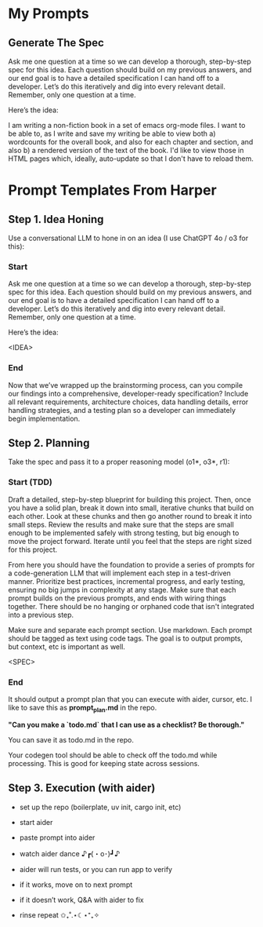 
* My Prompts

** Generate The Spec
Ask me one question at a time so we can develop a thorough, step-by-step spec for this idea. Each question should build on my previous answers, and our end goal is to have a detailed specification I can hand off to a developer. Let’s do this iteratively and dig into every relevant detail. Remember, only one question at a time.

Here’s the idea:

I am writing a non-fiction book in a set of emacs org-mode files. I want to be able to, as I write and save my writing be able to view both a) wordcounts for the overall book, and also for each chapter and section, and also b) a rendered version of the text of the book. I'd like to view those in HTML pages which, ideally, auto-update so that I don't have to reload them.

* Prompt Templates From Harper
** Step 1. Idea Honing
Use a conversational LLM to hone in on an idea (I use ChatGPT 4o / o3 for this):

*** Start
Ask me one question at a time so we can develop a thorough, step-by-step spec for this idea. Each question should build on my previous answers, and our end goal is to have a detailed specification I can hand off to a developer. Let’s do this iteratively and dig into every relevant detail. Remember, only one question at a time.

Here’s the idea:

<IDEA>
*** End
Now that we’ve wrapped up the brainstorming process, can you compile our findings into a comprehensive, developer-ready specification? Include all relevant requirements, architecture choices, data handling details, error handling strategies, and a testing plan so a developer can immediately begin implementation.
** Step 2. Planning

Take the spec and pass it to a proper reasoning model (o1*, o3*, r1):

*** Start (TDD)
Draft a detailed, step-by-step blueprint for building this project. Then, once you have a solid plan, break it down into small, iterative chunks that build on each other. Look at these chunks and then go another round to break it into small steps. Review the results and make sure that the steps are small enough to be implemented safely with strong testing, but big enough to move the project forward. Iterate until you feel that the steps are right sized for this project.

From here you should have the foundation to provide a series of prompts for a code-generation LLM that will implement each step in a test-driven manner. Prioritize best practices, incremental progress, and early testing, ensuring no big jumps in complexity at any stage. Make sure that each prompt builds on the previous prompts, and ends with wiring things together. There should be no hanging or orphaned code that isn't integrated into a previous step.

Make sure and separate each prompt section. Use markdown. Each prompt should be tagged as text using code tags. The goal is to output prompts, but context, etc is important as well.

<SPEC>
*** End
It should output a prompt plan that you can execute with aider, cursor, etc. I like to save this as *prompt_plan.md* in the repo.

*"Can you make a `todo.md` that I can use as a checklist? Be thorough."*

You can save it as todo.md in the repo.

Your codegen tool should be able to check off the todo.md while processing. This is good for keeping state across sessions.

** Step 3. Execution (with aider)

 - set up the repo (boilerplate, uv init, cargo init, etc)

 - start aider

 - paste prompt into aider

 - watch aider dance ♪┏(・o･)┛♪

 - aider will run tests, or you can run app to verify

 - if it works, move on to next prompt

 - if it doesn’t work, Q&A with aider to fix

 - rinse repeat ✩₊˚.⋆☾⋆⁺₊✧
